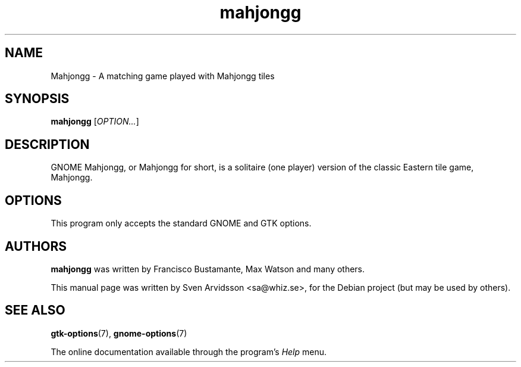 .\" Copyright (C) 2007 Sven Arvidsson <sa@whiz.se>
.\"
.\" This is free software; you may redistribute it and/or modify
.\" it under the terms of the GNU General Public License as
.\" published by the Free Software Foundation; either version 2,
.\" or (at your option) any later version.
.\"
.\" This is distributed in the hope that it will be useful, but
.\" WITHOUT ANY WARRANTY; without even the implied warranty of
.\" MERCHANTABILITY or FITNESS FOR A PARTICULAR PURPOSE.  See the
.\" GNU General Public License for more details.
.\"
.\"You should have received a copy of the GNU General Public License along
.\"with this program; if not, write to the Free Software Foundation, Inc.,
.\"51 Franklin Street, Fifth Floor, Boston, MA 02110-1301 USA.
.TH mahjongg 6 "2007\-06\-09" "GNOME"
.SH NAME
Mahjongg \- A matching game played with Mahjongg tiles
.SH SYNOPSIS
.B mahjongg
.RI [ OPTION... ]
.SH DESCRIPTION
GNOME Mahjongg, or Mahjongg for short, is a solitaire (one player)
version of the classic Eastern tile game, Mahjongg.
.SH OPTIONS
This program only accepts the standard GNOME and GTK options.
.SH AUTHORS
.B mahjongg
was written by Francisco Bustamante, Max Watson and many others.
.P
This manual page was written by Sven Arvidsson <sa@whiz.se>,
for the Debian project (but may be used by others).
.SH SEE ALSO
.BR "gtk-options" (7),
.BR "gnome-options" (7)
.P
The online documentation available through the program's
.I Help
menu.
